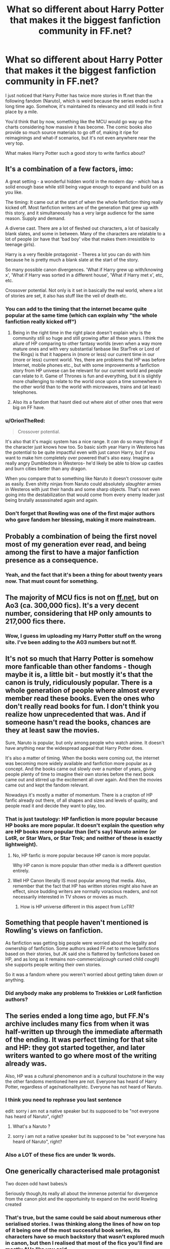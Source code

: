 #+TITLE: What so different about Harry Potter that makes it the biggest fanfiction community in FF.net?

* What so different about Harry Potter that makes it the biggest fanfiction community in FF.net?
:PROPERTIES:
:Author: zFrazierJr
:Score: 28
:DateUnix: 1564562396.0
:DateShort: 2019-Jul-31
:FlairText: Discussion
:END:
I just noticed that Harry Potter has twice more stories in ff.net than the following fandom (Naruto), which is weird because the series ended such a long time ago. Somehow, it's maintained its relevancy and still leads in first place by a mile.

You'd think that by now, something like the MCU would go way up the charts considering how massive it has become. The comic books also provide so much source materials to go off of, making it ripe for reimaginings and what-if scenarios, but it's not even anywhere near the very top.

What makes Harry Potter such a good story to write fanfics about?


** It's a combination of a few factors, imo:

A great setting - a wonderful hidden world in the modern day - which has a solid enough base while still being vague enough to expand and build on as you like.

The timing: It came out at the start of when the whole fanfiction thing really kicked off. Most fanfiction writers are of the generation that grew up with this story, and it simultaneously has a very large audience for the same reason. Supply and demand.

A diverse cast. There are a lot of fleshed out characters, a lot of basically blank slates, and some in between. Many of the characters are relatable to a lot of people (or have that 'bad boy' vibe that makes them irresistible to teenage girls).

Harry is a very flexible protagonist - Theres a lot you can do with him because he is pretty much a blank slate at the start of the story.

So many possible canon divergences. 'What if Harry grew up with/knowing x', 'What if Harry was sorted in a different house', 'What if Harry met x', etc, etc.

Crossover potential. Not only is it set in basically the real world, where a lot of stories are set, it also has stuff like the veil of death etc.
:PROPERTIES:
:Author: Kharchos
:Score: 59
:DateUnix: 1564564670.0
:DateShort: 2019-Jul-31
:END:

*** You can add to the timing that the internet became quite popular at the same time (which can explain why "the whole fanfiction really kicked off")
:PROPERTIES:
:Author: calypso78
:Score: 25
:DateUnix: 1564580124.0
:DateShort: 2019-Jul-31
:END:

**** Being in the right time in the right place doesn't explain why is the community still so huge and still growing after all these years. I think the allure of HP comparing to other fantasy worlds (even when a way more mature ones and with very substantial fanbase like StarTrek or Lord of the Rings) is that it happens in (more or less) our current time in our (more or less) current world. Yes, there are problems that HP was before Internet, mobile phones etc., but with some improvements a fanfiction story from HP univese can be relevant for our current world and people can relate to it. Game of Thrones is fun and everything, but it is slightly more challenging to relate to the world once upon a time somewhere in the other world than to the world with microwaves, trains and (at least) telephones.
:PROPERTIES:
:Author: ceplma
:Score: 6
:DateUnix: 1564609679.0
:DateShort: 2019-Aug-01
:END:


**** Also its a fandom that hasnt died out where alot of other ones that were big on FF have.
:PROPERTIES:
:Author: literaltrashgoblin
:Score: 2
:DateUnix: 1565915557.0
:DateShort: 2019-Aug-16
:END:


*** u/OrionTheRed:
#+begin_quote
  Crossover potential.
#+end_quote

It's also that it's magic system has a nice range. It /can/ do so many things if the character just knows how too. So basic sixth year Harry in Westeros has the potential to be quite impactful even with just canon Harry, but if you want to make him completely over powered that's also easy. Imagine a really angry Dumbledore in Westeros- he'd likely be able to blow up castles and burn cities better than any dragon.

When you compare that to something like Naruto it doesn't crossover quite as easily. Even shitty ninjas from Naruto could absolutely /slaughter/ armies in Westeros with just their hands and some sharp objects. That's not even going into the destabilization that would come from every enemy leader just being brutally assassinated again and again.
:PROPERTIES:
:Author: OrionTheRed
:Score: 16
:DateUnix: 1564583096.0
:DateShort: 2019-Jul-31
:END:


*** Don't forget that Rowling was one of the first major authors who gave fandom her blessing, making it more mainstream.
:PROPERTIES:
:Score: 5
:DateUnix: 1564603322.0
:DateShort: 2019-Aug-01
:END:


** Probably a combination of being the first novel most of my generation ever read, and being among the first to have a major fanfiction presence as a consequence.
:PROPERTIES:
:Author: Slightly_Too_Heavy
:Score: 42
:DateUnix: 1564562907.0
:DateShort: 2019-Jul-31
:END:

*** Yeah, and the fact that it's been a thing for about twenty years now. That must count for something.
:PROPERTIES:
:Author: zFrazierJr
:Score: 9
:DateUnix: 1564563731.0
:DateShort: 2019-Jul-31
:END:


** The majority of MCU fics is not on [[https://ff.net][ff.net]], but on Ao3 (ca. 300,000 fics). It's a very decent number, considering that HP only amounts to 217,000 fics there.
:PROPERTIES:
:Author: turtle-ducky
:Score: 14
:DateUnix: 1564568306.0
:DateShort: 2019-Jul-31
:END:

*** Wow, I guess im uploading my Harry Potter stuff on the wrong site. I've been adding to the A03 numbers but not ff.
:PROPERTIES:
:Author: queencuntpunt
:Score: 6
:DateUnix: 1564592299.0
:DateShort: 2019-Jul-31
:END:


** It's not so much that Harry Potter is somehow more fanficable than other fandoms - though maybe it is, a little bit - but mostly it's that the canon is truly, ridiculously popular. There is a whole generation of people where almost every member read these books. Even the ones who don't really read books for fun. I don't think you realize how unprecedented that was. And if someone hasn't read the books, chances are they at least saw the movies.

Sure, Naruto is popular, but only among people who watch anime. It doesn't have anything near the widespread appeal that Harry Potter does.

It's also a matter of timing. When the books were coming out, the internet was becoming more widely available and fanfiction more popular as a concept. And the books came out slowly over a number of years, giving people plenty of time to imagine their own stories before the next book came out and stirred up the excitement all over again. And then the movies came out and kept the fandom relevant.

Nowadays it's mostly a matter of momentum. There is a crapton of HP fanfic already out there, of all shapes and sizes and levels of quality, and people read it and decide they want to play, too.
:PROPERTIES:
:Author: pointysparkles
:Score: 22
:DateUnix: 1564576618.0
:DateShort: 2019-Jul-31
:END:

*** That is just tautology: HP fanfiction is more popular because HP books are more popular. It doesn't explain the question why are HP books more popular than (let's say) Naruto anime (or LotR, or Star Wars, or Star Trek; and neither of these is exactly lightweight).
:PROPERTIES:
:Author: ceplma
:Score: 2
:DateUnix: 1564609814.0
:DateShort: 2019-Aug-01
:END:

**** No, HP fanfic /is/ more popular because HP canon is more popular.

Why HP canon is more popular than other media is a different question entirely.
:PROPERTIES:
:Author: pointysparkles
:Score: 5
:DateUnix: 1564616249.0
:DateShort: 2019-Aug-01
:END:


**** Well HP Canon literally IS most popular among that media. Also, remember that the fact that HP has written stories might also have an effect, since budding writers are normally voracious readers, and not necessarily interested in TV shows or movies as much.
:PROPERTIES:
:Author: CorruptedFlame
:Score: 1
:DateUnix: 1564959556.0
:DateShort: 2019-Aug-05
:END:

***** How is HP universe different in this aspect from LoTR?
:PROPERTIES:
:Author: ceplma
:Score: 1
:DateUnix: 1564983979.0
:DateShort: 2019-Aug-05
:END:


** Something that people haven't mentioned is Rowling's views on fanfiction.

As fanfiction was getting big people were worried about the legality and ownership of fanfiction. Some authors asked FF.net to remove fanfictions based on their stories, but JK said she is flattered by fanfictions based on HP, and as long as it remains non-commercial(/cough/ cursed child /cough/) she supports people writing their own stories.

So it was a fandom where you weren't worried about getting taken down or anything.
:PROPERTIES:
:Author: ferret_80
:Score: 8
:DateUnix: 1564587455.0
:DateShort: 2019-Jul-31
:END:

*** Did anybody make any problems to Trekkies or LotR fanfiction authors?
:PROPERTIES:
:Author: ceplma
:Score: 1
:DateUnix: 1564609854.0
:DateShort: 2019-Aug-01
:END:


** The series ended a long time ago, but FF.N's archive includes many fics from when it was half-written up through the immediate aftermath of the ending. It was perfect timing for that site and HP: they got started together, and later writers wanted to go where most of the writing already was.

Also, HP was a cultural phenomenon and is a cultural touchstone in the way the other fandoms mentioned here are not. Everyone has heard of Harry Potter, regardless of age/nationality/etc. Everyone has not heard of Naruto.
:PROPERTIES:
:Score: 14
:DateUnix: 1564569565.0
:DateShort: 2019-Jul-31
:END:

*** I think you need to rephrase you last sentence

edit: sorry i am not a native speaker but its supposed to be "not everyone has heard of Naruto", right?
:PROPERTIES:
:Author: natus92
:Score: 5
:DateUnix: 1564576108.0
:DateShort: 2019-Jul-31
:END:

**** What's a Naruto ?
:PROPERTIES:
:Author: Bleepbloopbotz2
:Score: 2
:DateUnix: 1564579435.0
:DateShort: 2019-Jul-31
:END:


**** sorry i am not a native speaker but its supposed to be "not everyone has heard of Naruto", right?
:PROPERTIES:
:Author: natus92
:Score: 2
:DateUnix: 1564584784.0
:DateShort: 2019-Jul-31
:END:


*** Also a LOT of these fics are under 1k words.
:PROPERTIES:
:Author: CorruptedFlame
:Score: 1
:DateUnix: 1564959603.0
:DateShort: 2019-Aug-05
:END:


** One generically characterised male protagonist

Two dozen odd hawt babes/s

Seriously though,its really all about the immense potential for divergence from the canon plot and the opportuinity to expand on the world Rowling created
:PROPERTIES:
:Author: Bleepbloopbotz2
:Score: 12
:DateUnix: 1564562839.0
:DateShort: 2019-Jul-31
:END:

*** That's true, but the same could be said about numerous other serialised stories. I was thinking along the lines of how on top of it being one of the most successful book series, its characters have so much backstory that wasn't explored much in canon, but then I realised that most of the fics you'll find are mostly AUs like you said.
:PROPERTIES:
:Author: zFrazierJr
:Score: 3
:DateUnix: 1564563500.0
:DateShort: 2019-Jul-31
:END:


** I think part of it stemmed from it was one of the first series that The author really encouraged fan fiction. I'm sure many people who are in their mid to late 30s and up remember the eras of take down notices and people being sued by Anne Rice. It was a very real thing and really caused a lot of issues if you wrote fan fiction.

J K Rowling just embraced it as a concept and idea and likes that people get that much enjoyment out of it. It's really spawned a whole generation of fanfic writers because you didn't have to worry about take down notices etc.

There are still some who fight fan fiction, not as heavily as Anne Rice did but still far more than most do now.
:PROPERTIES:
:Author: Danigirl_03
:Score: 5
:DateUnix: 1564586230.0
:DateShort: 2019-Jul-31
:END:

*** Both Star Trek and LotR have fanfiction long before HP books were even published (yes, before Internet, I know, so very limited).
:PROPERTIES:
:Author: ceplma
:Score: 1
:DateUnix: 1564609959.0
:DateShort: 2019-Aug-01
:END:

**** Star Trek was one of the fandoms that got hit with takedown notices.

Also I've had internet since 1993. Which long predates HP, and frankly I lived in a small town in the middle of nowhere.
:PROPERTIES:
:Author: Danigirl_03
:Score: 1
:DateUnix: 1564610040.0
:DateShort: 2019-Aug-01
:END:

***** Yes, I know, I had my first email address in 1994 (worked with gopher, ftp command line client, archie, etc.), but email doesn't help. I think the first large fanfiction community grew up on LiveJournal (which started on 1999). Yes, I do remember thread in the Usenet newsgroup rec.arts.books.tolkien whether Balrog had wings, but I don't remember there would be a lot of stories written and published on Usenet.
:PROPERTIES:
:Author: ceplma
:Score: 1
:DateUnix: 1564611143.0
:DateShort: 2019-Aug-01
:END:

****** A lot of it would get shared back and forth in chat rooms as well. Oh the joys of being old and knowing why a chat room was lol.
:PROPERTIES:
:Author: Danigirl_03
:Score: 1
:DateUnix: 1564611232.0
:DateShort: 2019-Aug-01
:END:


** I think its cause there are just so many ways we can twist, turn and change the story. We can make it so it only has small changes, or make it so different it would only have small similarities to Harry Potter. It also helps that you can combine it really easily (in my opinion at least) with other fandoms like the MCU.
:PROPERTIES:
:Author: Natasha_Makin
:Score: 5
:DateUnix: 1564563516.0
:DateShort: 2019-Jul-31
:END:


** I only read fiction and don't write but the appeal for me lies for one with the setting and two with the characters. The potterverse is set up in a modern world that feels like ours and that makes it relatable. Yet with MCU for example we know for sure that it could never be our universe (because otherwise we would have seen iron man on tv). The potterverse is so well crafted that it makes you feel like it could actually exist right under our noses which makes it even more exciting. The characters on the other hand are well enough flashed out that they are very likable yet we „only“ have the 7 books content wise. With other fandoms (especially mcu) we have so much more source material. I can't even keep up with what the authors dish out - why read FanFiction about it at this point?
:PROPERTIES:
:Author: Luminur
:Score: 4
:DateUnix: 1564572930.0
:DateShort: 2019-Jul-31
:END:


** Largely general world-building and malleable cast.

More prominently though - right time, right place.
:PROPERTIES:
:Author: XeshTrill
:Score: 3
:DateUnix: 1564584037.0
:DateShort: 2019-Jul-31
:END:


** Harry Potter has a very, very solid world built for it, but the story told in that world has an extremely frustrating foundation. It started as a children's story, and those early books had a lot of classic tropes of Children's stories: useless and absent adults, genius kids, simple social dynamics, very focused on one character, etc. And as it transitioned into being a more teen and adult focused series that shed those tropes, the frustrations older consumers feel from remembering that all these new events happened because of events built off of that childish foundation lead to a lot of fanfiction ideas. Just shake off one aspect of the children's story origin and suddenly the whole story is different without really changing the world it's in.

Add on top of that the frustrations that are actually critical parts of the story in the later half of the series (Umbridge, the ministry in general, the bulk of the horcrux hunt, etc) and on top of that some meta-contextual frustrations (main male protag and main female protag don't end up together, Ron and Ginny's roles in the movies coloring how they're viewed in the books, Dumbledore being much harsher and more Gambon-ish in the public consciousness). These things don't make the source material less enjoyable to read for many people (although it clearly does for some based on what I've read around here), but it can make thinking about the series a bit dissatisfying. And that spurs people into finding that satisfaction elsewhere, creating the demand for fanfic.

There are a staggering number of HP fanfics that just rewrite the whole series, and so many of them are written with this backhanded salty tone towards how the scenes they rewrote played out in canon. And I think that saltiness comes from fans with literary blue-balls just wanting things to ease their frustrations that built up from the canon.

I don't keep up with MCU fanfics, but I wouldn't guess that there will ever be as many fics that completely rewrite Iron Man or Captain America's whole arc from their first movie through Endgame as there are multi-million-word HP Fics that completely start the series over with one thing changed. Those MCU characters and movies aren't going to have that same level of frustration because they were written in a way that's more satisfying to an older teen/adult from the outset, and the decisions about where to take things were done in a way so as to appeal to the largest number of people. So while there are definitely a lot of moments people can think to inject their own stories into, there's just fewer moments where people are watching and thinking "Yeah, but what if..." compared to Harry Potter. The demand isn't going to be there.
:PROPERTIES:
:Author: Strongy
:Score: 3
:DateUnix: 1564636025.0
:DateShort: 2019-Aug-01
:END:


** People grew up with harry potter

the internet was blowing up at the same time, the mcu is massive but people who watch movies are not the same kind of people who would read fanfiction of said movies

though there is a few mcu fanfics

Harry potter leaves more room for exploration due to its fantasy nature the various houses, and the vague lore.

add into the fact that after the last movie finished there was no harry potter content for a decade

If you look at something like starwars, another large fanbase it had comics and video games and dozens of books in that time frame

Harry potter had a drought causing people to flex creatively
:PROPERTIES:
:Author: CommanderL3
:Score: 4
:DateUnix: 1564573969.0
:DateShort: 2019-Jul-31
:END:


** Lots of characters for the shippers to do their thing with, and there's magic so anything can happen.

Basically, you can tell whatever kind of story you want to.
:PROPERTIES:
:Author: MrBlack103
:Score: 2
:DateUnix: 1564569795.0
:DateShort: 2019-Jul-31
:END:


** Outside of the time frame, it's also just a lot easier to jump in for various people. Something like LoTR is at least as popular as HP, but is not nearly as easy to write FF about, both good and bad. HP just kinda speaks to everyone and has enough variety of themes that it lasts much longer and more expansive than, say, the MCU, Star Wars of Twilight.
:PROPERTIES:
:Author: MajoorAnvers
:Score: 2
:DateUnix: 1564582910.0
:DateShort: 2019-Jul-31
:END:


** I guess this has something to do with it.

[[https://en.wikipedia.org/wiki/List_of_best-selling_books#List_of_best-selling_book_series]]

Harry Potter is just ridiculously popular. It's by far the best selling series of books, plus it's recent, and that's not even counting movies-only folks if you really insist on considering them part of the fandom.
:PROPERTIES:
:Author: RoyTellier
:Score: 2
:DateUnix: 1564593069.0
:DateShort: 2019-Jul-31
:END:


** Harry Potter and the Sorcerer's Stone is currently sitting at #9 on Amazon's bestsellers list. People are still reading and still loving the original canon.
:PROPERTIES:
:Author: streakermaximus
:Score: 1
:DateUnix: 1564615527.0
:DateShort: 2019-Aug-01
:END:


** I think one of the things that hasn't yet been mentioned here is the wait between the books. After GoF and OotP, especially there was enough time for authors and to explore the universe for fun while they were waiting. I'm exploring some "classic fics" that I remember, and there is a lot of alt year 5, 6, and 7 books. But this is more than just fanfic, this discussion and (sometimes nasty) debate was the basis for the fan community. I was first involved in the fandom not so much to read fanfic, but to discuss plot and theory. It's been almost 15 years, and I am still friends with some of those people today. I joined this sub, looking for a similar community. This has turned the fandom into a large fanfic community, but since speculation is at the heart of it rather than just writing what happens next, I think that is why it keeps growing.
:PROPERTIES:
:Author: IamProudofthefish
:Score: 1
:DateUnix: 1564625207.0
:DateShort: 2019-Aug-01
:END:


** I'd also say that the MCU is still more Male focused than female focused. I mean the avengers cast is like 80% dudes and the screenwriters and directors are all primarily male.

The majority of FF writers in general are female by a large percentage.

I dont have any stats to back this up but I'd say that there's a lot more women that read Harry Potter as well so that's a strong contributor to why the MCU hasn't really become a contender for fanfiction stories like HP.
:PROPERTIES:
:Author: hamstersmagic
:Score: 0
:DateUnix: 1564596159.0
:DateShort: 2019-Jul-31
:END:


** Is it the biggest? Both Worm and Naruto are also quite big...
:PROPERTIES:
:Author: TattletaleNumberOne
:Score: 0
:DateUnix: 1564565588.0
:DateShort: 2019-Jul-31
:END:

*** Worm isn't big at all, its just that the number seems big compared to the size of the fandom which is still small.
:PROPERTIES:
:Author: aAlouda
:Score: 9
:DateUnix: 1564567686.0
:DateShort: 2019-Jul-31
:END:


*** According to the FanFiction.Net app, Harry Potter has 807.9k stories while Naruto has 427.4k.

Worm only has 591?
:PROPERTIES:
:Author: zFrazierJr
:Score: 7
:DateUnix: 1564566765.0
:DateShort: 2019-Jul-31
:END:

**** Most Worm fanfiction is posted outside of fanficiton.net, but I would be surprised if there were even 5000 stories.
:PROPERTIES:
:Author: aAlouda
:Score: 8
:DateUnix: 1564567505.0
:DateShort: 2019-Jul-31
:END:


*** What the heck is Worm?
:PROPERTIES:
:Author: Regular_Bus
:Score: 2
:DateUnix: 1564591330.0
:DateShort: 2019-Jul-31
:END:

**** [[https://parahumans.wordpress.com/2011/06/11/1-1/]]

A very long web serial, and a very very good read.
:PROPERTIES:
:Author: beebet
:Score: 3
:DateUnix: 1564592919.0
:DateShort: 2019-Jul-31
:END:
